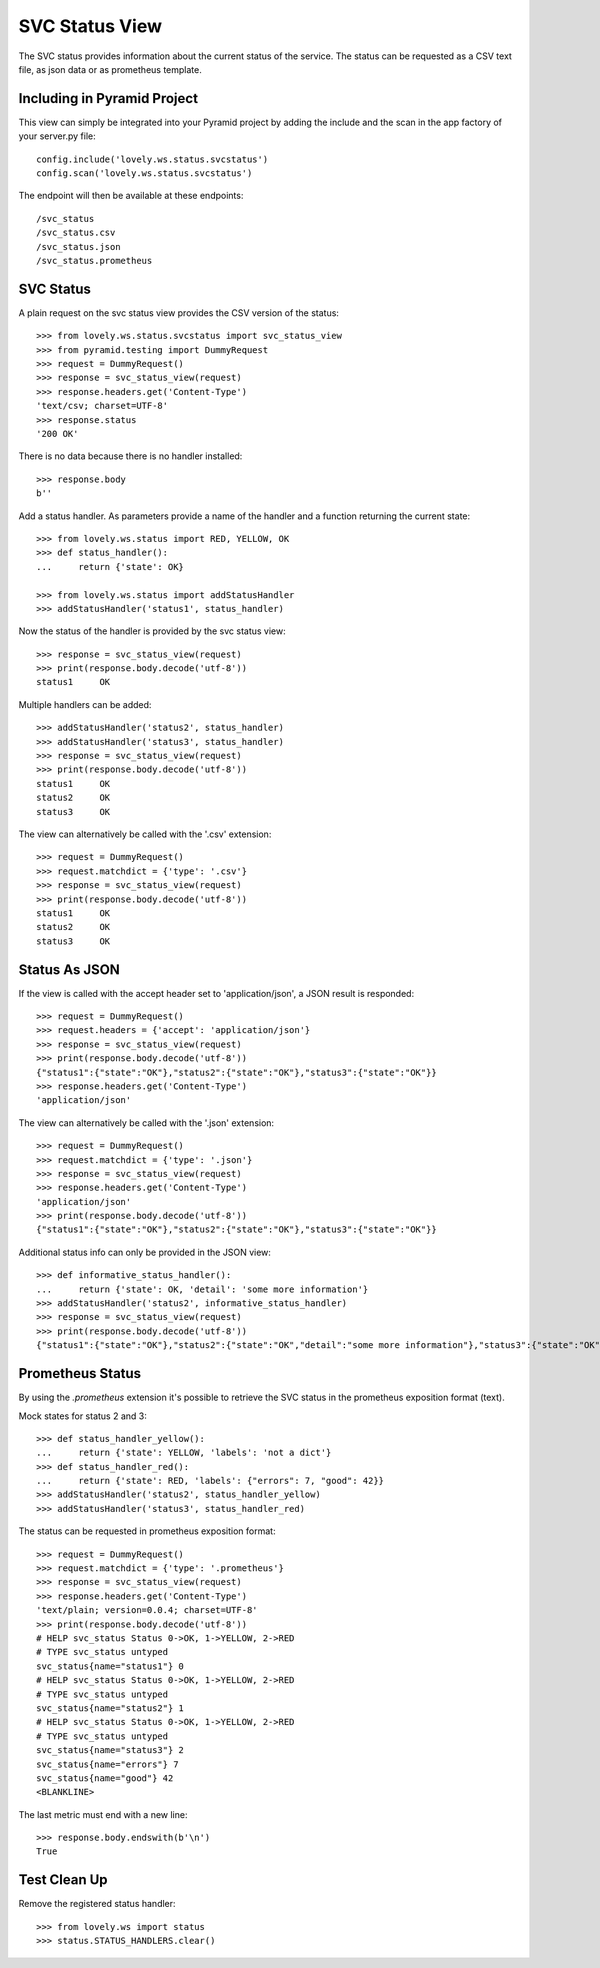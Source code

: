===============
SVC Status View
===============

The SVC status provides information about the current status of the service.
The status can be requested as a CSV text file, as json data or as prometheus
template.

Including in Pyramid Project
============================

This view can simply be integrated into your Pyramid project by adding the
include and the scan in the app factory of your server.py file::

    config.include('lovely.ws.status.svcstatus')
    config.scan('lovely.ws.status.svcstatus')

The endpoint will then be available at these endpoints::

    /svc_status
    /svc_status.csv
    /svc_status.json
    /svc_status.prometheus


SVC Status
==========

A plain request on the svc status view provides the CSV version of the status::

    >>> from lovely.ws.status.svcstatus import svc_status_view
    >>> from pyramid.testing import DummyRequest
    >>> request = DummyRequest()
    >>> response = svc_status_view(request)
    >>> response.headers.get('Content-Type')
    'text/csv; charset=UTF-8'
    >>> response.status
    '200 OK'

There is no data because there is no handler installed::

    >>> response.body
    b''

Add a status handler. As parameters provide a name of the handler and a
function returning the current state::

    >>> from lovely.ws.status import RED, YELLOW, OK
    >>> def status_handler():
    ...     return {'state': OK}

    >>> from lovely.ws.status import addStatusHandler
    >>> addStatusHandler('status1', status_handler)

Now the status of the handler is provided by the svc status view::

    >>> response = svc_status_view(request)
    >>> print(response.body.decode('utf-8'))
    status1	OK

Multiple handlers can be added::

    >>> addStatusHandler('status2', status_handler)
    >>> addStatusHandler('status3', status_handler)
    >>> response = svc_status_view(request)
    >>> print(response.body.decode('utf-8'))
    status1	OK
    status2	OK
    status3	OK

The view can alternatively be called with the '.csv' extension::

    >>> request = DummyRequest()
    >>> request.matchdict = {'type': '.csv'}
    >>> response = svc_status_view(request)
    >>> print(response.body.decode('utf-8'))
    status1	OK
    status2	OK
    status3	OK


Status As JSON
==============

If the view is called with the accept header set to 'application/json', a JSON
result is responded::

    >>> request = DummyRequest()
    >>> request.headers = {'accept': 'application/json'}
    >>> response = svc_status_view(request)
    >>> print(response.body.decode('utf-8'))
    {"status1":{"state":"OK"},"status2":{"state":"OK"},"status3":{"state":"OK"}}
    >>> response.headers.get('Content-Type')
    'application/json'

The view can alternatively be called with the '.json' extension::

    >>> request = DummyRequest()
    >>> request.matchdict = {'type': '.json'}
    >>> response = svc_status_view(request)
    >>> response.headers.get('Content-Type')
    'application/json'
    >>> print(response.body.decode('utf-8'))
    {"status1":{"state":"OK"},"status2":{"state":"OK"},"status3":{"state":"OK"}}

Additional status info can only be provided in the JSON view::

    >>> def informative_status_handler():
    ...     return {'state': OK, 'detail': 'some more information'}
    >>> addStatusHandler('status2', informative_status_handler)
    >>> response = svc_status_view(request)
    >>> print(response.body.decode('utf-8'))
    {"status1":{"state":"OK"},"status2":{"state":"OK","detail":"some more information"},"status3":{"state":"OK"}}


Prometheus Status
=================

By using the `.prometheus` extension it's possible to retrieve the SVC status
in the prometheus exposition format (text).

Mock states for status 2 and 3::

    >>> def status_handler_yellow():
    ...     return {'state': YELLOW, 'labels': 'not a dict'}
    >>> def status_handler_red():
    ...     return {'state': RED, 'labels': {"errors": 7, "good": 42}}
    >>> addStatusHandler('status2', status_handler_yellow)
    >>> addStatusHandler('status3', status_handler_red)

The status can be requested in prometheus exposition format::

    >>> request = DummyRequest()
    >>> request.matchdict = {'type': '.prometheus'}
    >>> response = svc_status_view(request)
    >>> response.headers.get('Content-Type')
    'text/plain; version=0.0.4; charset=UTF-8'
    >>> print(response.body.decode('utf-8'))
    # HELP svc_status Status 0->OK, 1->YELLOW, 2->RED
    # TYPE svc_status untyped
    svc_status{name="status1"} 0
    # HELP svc_status Status 0->OK, 1->YELLOW, 2->RED
    # TYPE svc_status untyped
    svc_status{name="status2"} 1
    # HELP svc_status Status 0->OK, 1->YELLOW, 2->RED
    # TYPE svc_status untyped
    svc_status{name="status3"} 2
    svc_status{name="errors"} 7
    svc_status{name="good"} 42
    <BLANKLINE>

The last metric must end with a new line::

    >>> response.body.endswith(b'\n')
    True


Test Clean Up
=============

Remove the registered status handler::

    >>> from lovely.ws import status
    >>> status.STATUS_HANDLERS.clear()
